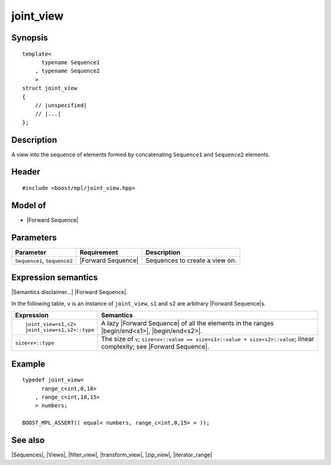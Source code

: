 .. Sequences/Views//joint_view

joint_view
==========

Synopsis
--------

.. parsed-literal::
    
    template<
          typename Sequence1
        , typename Sequence2
        >
    struct joint_view
    {
        // |unspecified|
        // |...|
    };



Description
-----------

A view into the sequence of elements formed by concatenating ``Sequence1`` 
and ``Sequence2`` elements. 


Header
------

.. parsed-literal::
    
    #include <boost/mpl/joint_view.hpp>


Model of
--------

* |Forward Sequence|


Parameters
----------

+-----------------------+---------------------------+-----------------------------------+
| Parameter             | Requirement               | Description                       |
+=======================+===========================+===================================+
| ``Sequence1``,        | |Forward Sequence|        | Sequences to create a view on.    |
| ``Sequence2``         |                           |                                   |
+-----------------------+---------------------------+-----------------------------------+

Expression semantics
--------------------

|Semantics disclaimer...| |Forward Sequence|.

In the following table, ``v`` is an instance of ``joint_view``, ``s1`` and ``s2`` are arbitrary 
|Forward Sequence|\ s.

+-------------------------------+-----------------------------------------------------------+
| Expression                    | Semantics                                                 |
+===============================+===========================================================+
| .. parsed-literal::           | A lazy |Forward Sequence| of all the elements in the      |
|                               | ranges |begin/end<s1>|, |begin/end<s2>|.                  |
|    joint_view<s1,s2>          |                                                           |
|    joint_view<s1,s2>::type    |                                                           |
+-------------------------------+-----------------------------------------------------------+
| ``size<v>::type``             | The size of ``v``;                                        |
|                               | ``size<v>::value == size<s1>::value + size<s2>::value``;  |
|                               | linear complexity; see |Forward Sequence|.                |
+-------------------------------+-----------------------------------------------------------+

Example
-------

.. parsed-literal::
    
    typedef joint_view<
          range_c<int,0,10>
        , range_c<int,10,15>
        > numbers;
    
    BOOST_MPL_ASSERT(( equal< numbers, range_c<int,0,15> > ));


See also
--------

|Sequences|, |Views|, |filter_view|, |transform_view|, |zip_view|, |iterator_range|
